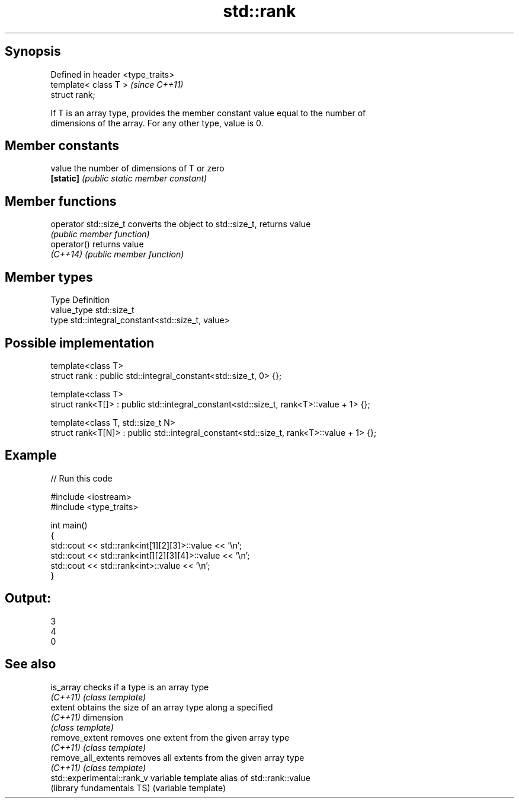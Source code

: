 .TH std::rank 3 "Sep  4 2015" "2.0 | http://cppreference.com" "C++ Standard Libary"
.SH Synopsis
   Defined in header <type_traits>
   template< class T >              \fI(since C++11)\fP
   struct rank;

   If T is an array type, provides the member constant value equal to the number of
   dimensions of the array. For any other type, value is 0.

.SH Member constants

   value    the number of dimensions of T or zero
   \fB[static]\fP \fI(public static member constant)\fP

.SH Member functions

   operator std::size_t converts the object to std::size_t, returns value
                        \fI(public member function)\fP
   operator()           returns value
   \fI(C++14)\fP              \fI(public member function)\fP

.SH Member types

   Type       Definition
   value_type std::size_t
   type       std::integral_constant<std::size_t, value>

.SH Possible implementation

   template<class T>
   struct rank : public std::integral_constant<std::size_t, 0> {};

   template<class T>
   struct rank<T[]> : public std::integral_constant<std::size_t, rank<T>::value + 1> {};

   template<class T, std::size_t N>
   struct rank<T[N]> : public std::integral_constant<std::size_t, rank<T>::value + 1> {};

.SH Example

   
// Run this code

 #include <iostream>
 #include <type_traits>

 int main()
 {
     std::cout << std::rank<int[1][2][3]>::value << '\\n';
     std::cout << std::rank<int[][2][3][4]>::value << '\\n';
     std::cout << std::rank<int>::value << '\\n';
 }

.SH Output:

 3
 4
 0

.SH See also

   is_array                  checks if a type is an array type
   \fI(C++11)\fP                   \fI(class template)\fP
   extent                    obtains the size of an array type along a specified
   \fI(C++11)\fP                   dimension
                             \fI(class template)\fP
   remove_extent             removes one extent from the given array type
   \fI(C++11)\fP                   \fI(class template)\fP
   remove_all_extents        removes all extents from the given array type
   \fI(C++11)\fP                   \fI(class template)\fP
   std::experimental::rank_v variable template alias of std::rank::value
   (library fundamentals TS) (variable template)
